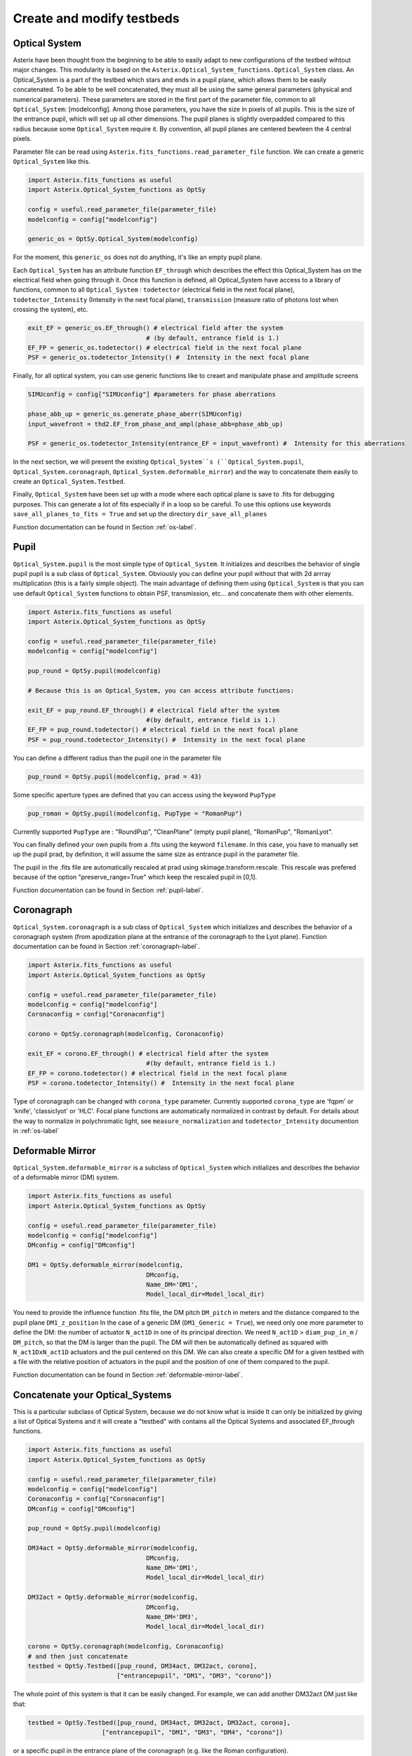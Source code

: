 .. _create-my-testbed-label:

Create and modify testbeds
---------------

Optical System
+++++++++++++++++++++++

Asterix have been thought from the beginning to be able to easily adapt to new configurations of the testbed 
wihtout major changes. This modularity is based on the ``Asterix.Optical_System_functions.Optical_System`` class.
An Optical_System is a part of the testbed which stars and ends in a pupil plane, which allows them to be easily 
concatenated. To be able to be well concatenated, they must all be using the same general parameters (physical 
and numerical parameters). These parameters are stored in the first part of the parameter file, common to 
all ``Optical_System``: [modelconfig]. 
Among those parameters, you have the size in pixels of all pupils. This is the size of the entrance pupil, which
will set up all other dimensions. The pupil planes is slightly overpadded compared to this radius because 
some ``Optical_System`` require it. By convention, all pupil planes are centered bewteen the 4 central pixels. 


Parameter file can be read using ``Asterix.fits_functions.read_parameter_file`` function. We can create a generic
``Optical_System`` like this. 

.. code-block:: python
    
    import Asterix.fits_functions as useful
    import Asterix.Optical_System_functions as OptSy

    config = useful.read_parameter_file(parameter_file)
    modelconfig = config["modelconfig"]

    generic_os = OptSy.Optical_System(modelconfig)


For the moment, this ``generic_os`` does not do anything, it's like an empty pupil plane. 

Each ``Optical_System`` has an attribute function ``EF_through`` which describes the effect this Optical_System has 
on the electrical field when going through it. Once this function is defined, all Optical_System have access to 
a library of functions, common to all ``Optical_System`` : ``todetector`` (electrical field in the next focal plane), 
``todetector_Intensity`` (Intensity in the next focal plane), ``transmission`` (measure ratio of photons lost 
when crossing the system), etc.

.. code-block:: python
    
    exit_EF = generic_os.EF_through() # electrical field after the system 
                                    # (by default, entrance field is 1.)
    EF_FP = generic_os.todetector() # electrical field in the next focal plane
    PSF = generic_os.todetector_Intensity() #  Intensity in the next focal plane


Finally, for all optical system, you can use generic functions like to creaet and manipulate phase and amplitude screens

.. code-block:: python
    
    SIMUconfig = config["SIMUconfig"] #parameters for phase aberrations

    phase_abb_up = generic_os.generate_phase_aberr(SIMUconfig)
    input_wavefront = thd2.EF_from_phase_and_ampl(phase_abb=phase_abb_up)

    PSF = generic_os.todetector_Intensity(entrance_EF = input_wavefront) #  Intensity for this aberrations



In the next section, we will present the existing ``Optical_System``s (``Optical_System.pupil``, 
``Optical_System.coronagraph``, ``Optical_System.deformable_mirror``) and the 
way to concatenate them easily to create an ``Optical_System.Testbed``. 

Finally, ``Optical_System`` have been set up with a mode where each optical plane is save to .fits for debugging purposes.
This can generate a lot of fits especially if in a loop so be careful. 
To use this options use keywords ``save_all_planes_to_fits = True`` and set up the directory ``dir_save_all_planes``

Function documentation can be found in Section :ref:`os-label`. 

Pupil
+++++++++++++++++++++++

``Optical_System.pupil`` is the most simple type of ``Optical_System``. It initializes and describes the behavior 
of single pupil pupil is a sub class of ``Optical_System``. Obviously you can define your pupil without that 
with 2d arrray multiplication (this is a fairly simple object). The main advantage of defining them using 
``Optical_System`` is that you can use default ``Optical_System`` functions to obtain PSF, transmission, etc...
and concatenate them with other elements. 

.. code-block:: python
    
    import Asterix.fits_functions as useful
    import Asterix.Optical_System_functions as OptSy

    config = useful.read_parameter_file(parameter_file)
    modelconfig = config["modelconfig"]

    pup_round = OptSy.pupil(modelconfig)

    # Because this is an Optical_System, you can access attribute functions: 
    
    exit_EF = pup_round.EF_through() # electrical field after the system 
                                    #(by default, entrance field is 1.)
    EF_FP = pup_round.todetector() # electrical field in the next focal plane
    PSF = pup_round.todetector_Intensity() #  Intensity in the next focal plane


You can define a different radius than the pupil one in the parameter file

.. code-block:: python

    pup_round = OptSy.pupil(modelconfig, prad = 43)

Some specific aperture types are defined that you can access using the keyword ``PupType``

.. code-block:: python

    pup_roman = OptSy.pupil(modelconfig, PupType = "RomanPup")

Currently supported ``PupType`` are : "RoundPup", "CleanPlane" (empty pupil plane), "RomanPup", "RomanLyot".

You can finally defined your own pupils from a .fits using the keyword ``filename``. In this case, you have to 
manually set up the pupil prad, by definition, it will assume the same size as entrance pupil in the parameter file.

The pupil in the .fits file are automatically rescaled at prad using skimage.transform.rescale. This rescale was prefered 
because of the option "preserve_range=True" which keep the rescaled pupil in [0,1].

Function documentation can be found in Section :ref:`pupil-label`. 


Coronagraph
+++++++++++++++++++++++

``Optical_System.coronagraph`` is a sub class of ``Optical_System`` which initializes and describes the behavior 
of a coronagraph system (from apodization plane at the entrance of the coronagraph to the Lyot plane). Function
documentation can be found in Section :ref:`coronagraph-label`. 


.. code-block:: python
    
    import Asterix.fits_functions as useful
    import Asterix.Optical_System_functions as OptSy

    config = useful.read_parameter_file(parameter_file)
    modelconfig = config["modelconfig"]
    Coronaconfig = config["Coronaconfig"]

    corono = OptSy.coronagraph(modelconfig, Coronaconfig)
    
    exit_EF = corono.EF_through() # electrical field after the system 
                                    #(by default, entrance field is 1.)
    EF_FP = corono.todetector() # electrical field in the next focal plane
    PSF = corono.todetector_Intensity() #  Intensity in the next focal plane

Type of coronagraph can be changed with ``corona_type`` parameter.  Currently supported ``corona_type`` 
are 'fqpm' or 'knife', 'classiclyot' or 'HLC'. Focal plane functions are automatically normalized in contrast
by default. For details about the way to normalize in polychromatic light, see ``measure_normalization`` 
and ``todetector_Intensity`` documention in :ref:`os-label`


Deformable Mirror
+++++++++++++++++++++++

``Optical_System.deformable_mirror`` is a subclass of ``Optical_System`` which initializes and describes the behavior 
of a deformable mirror (DM) system. 


.. code-block:: python
    
    import Asterix.fits_functions as useful
    import Asterix.Optical_System_functions as OptSy

    config = useful.read_parameter_file(parameter_file)
    modelconfig = config["modelconfig"]
    DMconfig = config["DMconfig"]

    DM1 = OptSy.deformable_mirror(modelconfig,
                                    DMconfig,
                                    Name_DM='DM1',
                                    Model_local_dir=Model_local_dir)

You need to provide the influence function .fits file, the DM pitch ``DM_pitch`` in meters and the distance compared to the pupil plane ``DM1_z_position``
In the case of a generic DM (``DM1_Generic = True``), we need only one more parameter to define the DM: the number of actuator ``N_act1D`` in one of its principal direction.
We need ``N_act1D`` > ``diam_pup_in_m`` / ``DM_pitch``, so that the DM is larger than the pupil.
The DM will then be automatically defined as squared with ``N_act1DxN_act1D`` actuators and the puil centered on this DM.
We can also create a specific DM for a given testbed with a file with the relative position of actuators in the pupil
and the position of one of them compared to the pupil.

Function documentation can be found in Section :ref:`deformable-mirror-label`. 


Concatenate your Optical_Systems
++++++++++++++++++++++++++++++++++++++++++++++

This is a particular subclass of Optical System, because we do not know what is inside
It can only be initialized by giving a list of Optical Systems and it will create a
"testbed" with contains all the Optical Systems and associated EF_through functions.

.. code-block:: python
    
    import Asterix.fits_functions as useful
    import Asterix.Optical_System_functions as OptSy

    config = useful.read_parameter_file(parameter_file)
    modelconfig = config["modelconfig"]
    Coronaconfig = config["Coronaconfig"]
    DMconfig = config["DMconfig"]

    pup_round = OptSy.pupil(modelconfig)

    DM34act = OptSy.deformable_mirror(modelconfig,
                                    DMconfig,
                                    Name_DM='DM1',
                                    Model_local_dir=Model_local_dir)

    DM32act = OptSy.deformable_mirror(modelconfig,
                                    DMconfig,
                                    Name_DM='DM3',
                                    Model_local_dir=Model_local_dir)

    corono = OptSy.coronagraph(modelconfig, Coronaconfig)
    # and then just concatenate
    testbed = OptSy.Testbed([pup_round, DM34act, DM32act, corono],
                            ["entrancepupil", "DM1", "DM3", "corono"])



The whole point of this system is that it can be easily changed. For example, we can add another DM32act DM
just like that:

.. code-block:: python

    testbed = OptSy.Testbed([pup_round, DM34act, DM32act, DM32act, corono],
                        ["entrancepupil", "DM1", "DM3", "DM4", "corono"])


or a specific pupil in the entrance plane of the coronagraph (e.g. like the Roman configuration).

.. code-block:: python

    pup_roman = OptSy.pupil(modelconfig, PupType = "RomanPup")
    testbed = OptSy.Testbed([pup_round, DM34act, DM32act,pup_roman, corono],
                                ["entrancepupil", "DM1", "DM3", "romanpupil" , "corono"])
    


Function documentation can be found in Section :ref:`testbed-label`. 